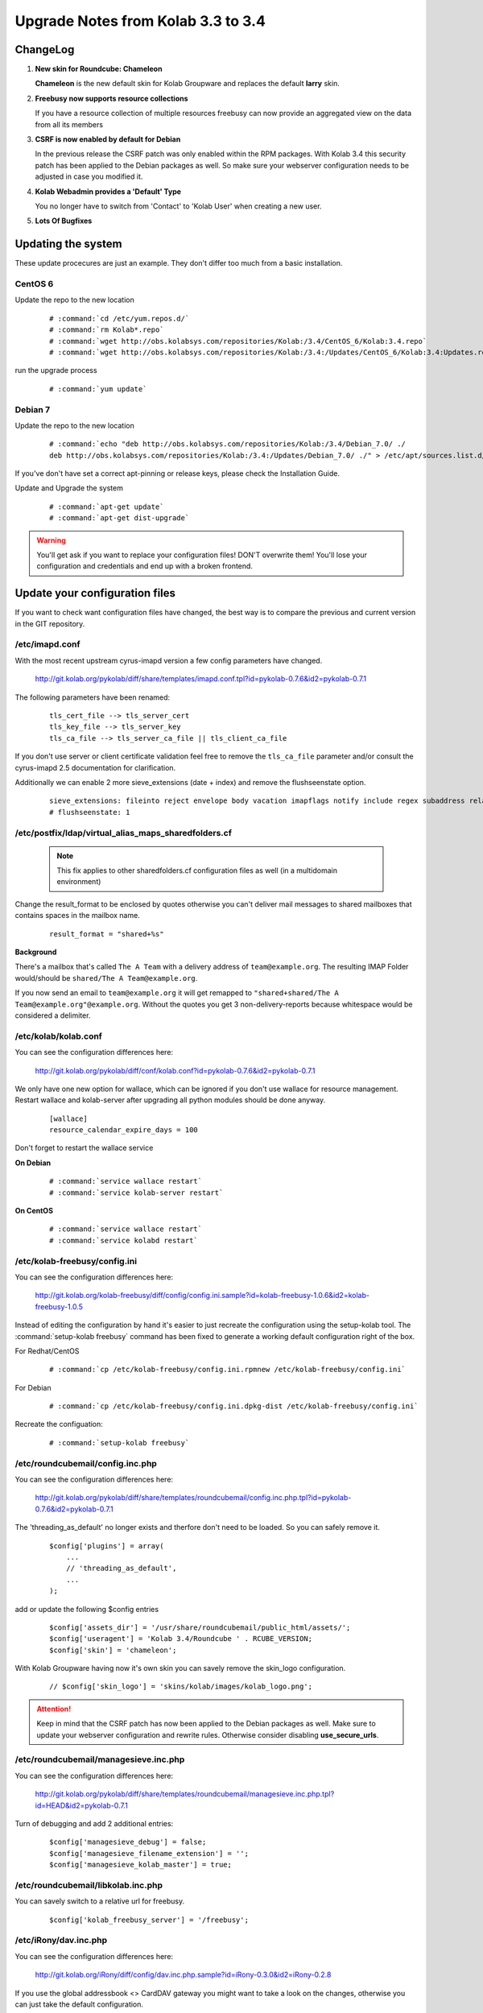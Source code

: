 ====================================
Upgrade Notes from Kolab 3.3 to 3.4
====================================

ChangeLog
=========

#.  **New skin for Roundcube: Chameleon**

    **Chameleon** is the new default skin for Kolab Groupware and replaces the
    default **larry** skin.

#.  **Freebusy now supports resource collections**

    If you have a resource collection of multiple resources freebusy can now
    provide an aggregated view on the data from all its members

#.  **CSRF is now enabled by default for Debian**

    In the previous release the CSRF patch was only enabled within the RPM
    packages. With Kolab 3.4 this security patch has been applied to the
    Debian packages as well. So make sure your webserver configuration needs
    to be adjusted in case you modified it.

#.  **Kolab Webadmin provides a 'Default' Type**

    You no longer have to switch from 'Contact' to 'Kolab User' when creating
    a new user.

#.  **Lots Of Bugfixes**

Updating the system
===================

These update procecures are just an example. They don't differ too much from
a basic installation.


CentOS 6
--------

Update the repo to the new location

 .. parsed-literal::

    # :command:`cd /etc/yum.repos.d/`
    # :command:`rm Kolab*.repo`
    # :command:`wget http://obs.kolabsys.com/repositories/Kolab:/3.4/CentOS_6/Kolab:3.4.repo`
    # :command:`wget http://obs.kolabsys.com/repositories/Kolab:/3.4:/Updates/CentOS_6/Kolab:3.4:Updates.repo`

run the upgrade process

 .. parsed-literal::

    # :command:`yum update`


Debian 7
--------

Update the repo to the new location

 .. parsed-literal::

    # :command:`echo "deb http://obs.kolabsys.com/repositories/Kolab:/3.4/Debian_7.0/ ./
    deb http://obs.kolabsys.com/repositories/Kolab:/3.4:/Updates/Debian_7.0/ ./" > /etc/apt/sources.list.d/kolab.list`

If you've don't have set a correct apt-pinning or release keys, please check the Installation Guide.

Update and Upgrade the system

 .. parsed-literal::

    # :command:`apt-get update`
    # :command:`apt-get dist-upgrade`

.. WARNING::

    You'll get ask if you want to replace your configuration files! DON'T overwrite them!
    You'll lose your configuration and credentials and end up with a broken frontend.


Update your configuration files
===============================

If you want to check want configuration files have changed, the best way is to
compare the previous and current version in the GIT repository.

/etc/imapd.conf
---------------

With the most recent upstream cyrus-imapd version a few config parameters have
changed.

    http://git.kolab.org/pykolab/diff/share/templates/imapd.conf.tpl?id=pykolab-0.7.6&id2=pykolab-0.7.1

The following parameters have been renamed:

 .. parsed-literal::

    tls_cert_file --> tls_server_cert
    tls_key_file --> tls_server_key
    tls_ca_file --> tls_server_ca_file || tls_client_ca_file

If you don't use server or client certificate validation feel free to remove
the ``tls_ca_file`` parameter and/or consult the cyrus-imapd 2.5 documentation
for clarification.

Additionally we can enable 2 more sieve_extensions (date + index) and remove
the flushseenstate option.

 .. parsed-literal::

    sieve_extensions: fileinto reject envelope body vacation imapflags notify include regex subaddress relational copy date index
    # flushseenstate: 1


/etc/postfix/ldap/virtual_alias_maps_sharedfolders.cf
-----------------------------------------------------

 .. note::

    This fix applies to other sharedfolders.cf configuration files as well
    (in a multidomain environment)

Change the result_format to be enclosed by quotes otherwise you can't deliver
mail messages to shared mailboxes that contains spaces in the mailbox name.

 .. parsed-literal::

    result_format = "shared+%s"

**Background**

There's a mailbox that's called ``The A Team`` with a delivery address of
``team@example.org``. The resulting IMAP Folder would/should be ``shared/The A Team@example.org``.

If you now send an email to ``team@example.org`` it will get remapped to
``"shared+shared/The A Team@example.org"@example.org``. Without the quotes you
get 3 non-delivery-reports because whitespace would be considered a delimiter.


/etc/kolab/kolab.conf
---------------------

You can see the configuration differences here:

    http://git.kolab.org/pykolab/diff/conf/kolab.conf?id=pykolab-0.7.6&id2=pykolab-0.7.1

We only have one new option for wallace, which can be ignored if you don't use
wallace for resource management. Restart wallace and kolab-server after upgrading
all python modules should be done anyway.


 .. parsed-literal::

    [wallace]
    resource_calendar_expire_days = 100

Don't forget to restart the wallace service

**On Debian**

 .. parsed-literal::

    # :command:`service wallace restart`
    # :command:`service kolab-server restart`

**On CentOS**

 .. parsed-literal::

    # :command:`service wallace restart`
    # :command:`service kolabd restart`


/etc/kolab-freebusy/config.ini
------------------------------

You can see the configuration differences here:

    http://git.kolab.org/kolab-freebusy/diff/config/config.ini.sample?id=kolab-freebusy-1.0.6&id2=kolab-freebusy-1.0.5

Instead of editing the configuration by hand it's easier to just recreate the
configuration using the setup-kolab tool. The :command:`setup-kolab freebusy`
command has been fixed to generate a working default configuration right
of the box.

For Redhat/CentOS

 .. parsed-literal::

    # :command:`cp /etc/kolab-freebusy/config.ini.rpmnew /etc/kolab-freebusy/config.ini`

For Debian

 .. parsed-literal::

    # :command:`cp /etc/kolab-freebusy/config.ini.dpkg-dist /etc/kolab-freebusy/config.ini`

Recreate the configuation:

 .. parsed-literal::

   # :command:`setup-kolab freebusy`


/etc/roundcubemail/config.inc.php
---------------------------------

You can see the configuration differences here:

    http://git.kolab.org/pykolab/diff/share/templates/roundcubemail/config.inc.php.tpl?id=pykolab-0.7.6&id2=pykolab-0.7.1

The 'threading_as_default' no longer exists and therfore don't need to be
loaded. So you can safely remove it.

 .. parsed-literal::

    $config['plugins'] = array(
        ...
        // 'threading_as_default',
        ...
    );

add or update the following $config entries

 .. parsed-literal::

    $config['assets_dir'] = '/usr/share/roundcubemail/public_html/assets/';
    $config['useragent'] = 'Kolab 3.4/Roundcube ' . RCUBE_VERSION;
    $config['skin'] = 'chameleon';

With Kolab Groupware having now it's own skin you can savely remove the
skin_logo configuration.

 .. parsed-literal::

    // $config['skin_logo'] = 'skins/kolab/images/kolab_logo.png';

.. ATTENTION::

    Keep in mind that the CSRF patch has now been applied to the Debian
    packages as well. Make sure to update your webserver configuration and
    rewrite rules. Otherwise consider disabling **use_secure_urls**.


/etc/roundcubemail/managesieve.inc.php
--------------------------------------

You can see the configuration differences here:

    http://git.kolab.org/pykolab/diff/share/templates/roundcubemail/managesieve.inc.php.tpl?id=HEAD&id2=pykolab-0.7.1

Turn of debugging and add 2 additional entries:

 .. parsed-literal::

    $config['managesieve_debug'] = false;
    $config['managesieve_filename_extension'] = '';
    $config['managesieve_kolab_master'] = true;


/etc/roundcubemail/libkolab.inc.php
-----------------------------------

You can savely switch to a relative url for freebusy.

 .. parsed-literal::

    $config['kolab_freebusy_server'] = '/freebusy';


/etc/iRony/dav.inc.php
----------------------

You can see the configuration differences here:

    http://git.kolab.org/iRony/diff/config/dav.inc.php.sample?id=iRony-0.3.0&id2=iRony-0.2.8

If you use the global addressbook <> CardDAV gateway you might want to
take a look on the changes, otherwise you can just take the default
configuration.

For Redhat/CentOS

 .. parsed-literal::

    # :command:`cp /etc/iRony/dav.inc.php.rpmnew /etc/iRony/dav.inc.php`

For Debian

 .. parsed-literal::

    # :command:`cp /etc/iRony/dav.inc.php.dpkg-dist /etc/iRony/dav.inc.php`



mysql database: kolab
---------------------

The admin database got a few minor updates:

You can find the full sql file here:

#.  web: http://git.kolab.org/kolab-wap/tree/doc/kolab_wap.sql?id=kolab-webadmin-3.2.6
#.  locally: :file:`/usr/share/doc/kolab-webadmin/kolab_wap.sql`

The kolab-webadmin package doesn't provide auto updates or upgrade files
for your database. Here's a summary of what has been changed.

If you've made changes on the shared folder types you might want to
change the types manually in the settings section of kolab-webadmin.

Open the mysql cli or your favorite database administration frontend.

 .. parsed-literal::

    # :command:`mysql -u root -p -D kolab`

and apply the followin changes: The tables will be deleted and recreated.
Don't forget: if you've made changes to shared folder types, please update
them manually!

.. ATTENTION::

    Don't forget to make **backups** of your database before applying
    the changes!

Fix the name field length.

 .. code-block:: sql

    ALTER TABLE `group_types` CHANGE  `name`  `name` VARCHAR( 255 ) NOT NULL ;
    ALTER TABLE `ou_types` CHANGE  `name`  `name` VARCHAR( 255 ) NOT NULL ;
    ALTER TABLE `resource_types` CHANGE  `name`  `name` VARCHAR( 255 ) NOT NULL ;
    ALTER TABLE `role_types` CHANGE  `name`  `name` VARCHAR( 255 ) NOT NULL ;
    ALTER TABLE `sharedfolder_types` CHANGE  `name`  `name` VARCHAR( 255 ) NOT NULL ;
    ALTER TABLE `user_types` CHANGE  `name`  `name` VARCHAR( 255 ) NOT NULL ;

The old kolab was still in the latin1 format. We should unify everything into
the utf-8 format.

 .. code-block:: sql

    ALTER TABLE `group_types` CONVERT TO CHARACTER SET utf8 COLLATE utf8_general_ci;
    ALTER TABLE `ou_types` CONVERT TO CHARACTER SET utf8 COLLATE utf8_general_ci;
    ALTER TABLE `resource_types` CONVERT TO CHARACTER SET utf8 COLLATE utf8_general_ci;
    ALTER TABLE `role_types` CONVERT TO CHARACTER SET utf8 COLLATE utf8_general_ci;
    ALTER TABLE `sharedfolder_types` CONVERT TO CHARACTER SET utf8 COLLATE utf8_general_ci;
    ALTER TABLE `user_types` CONVERT TO CHARACTER SET utf8 COLLATE utf8_general_ci;

A new field got introduced to mark the default type (for example 'Kolab User').

 .. code-block:: sql

    ALTER TABLE `group_types` ADD `is_default` tinyint(1) DEFAULT 0;
    ALTER TABLE `ou_types` ADD `is_default` tinyint(1) DEFAULT 0;
    ALTER TABLE `resource_types` ADD `is_default` tinyint(1) DEFAULT 0;
    ALTER TABLE `role_types` ADD `is_default` tinyint(1) DEFAULT 0;
    ALTER TABLE `sharedfolder_types` ADD `is_default` tinyint(1) DEFAULT 0;
    ALTER TABLE `user_types` ADD `is_default` tinyint(1) DEFAULT 0;

    UPDATE `user_types` SET `is_default` = 1 WHERE `key` = 'kolab';

After the database update has been applied. Logout from the kolab-webadmin interface
and login back in to load the new changes.

mysql database: roundcube
-------------------------

The libkolab plugin had some changes. Apply them using the following command
and verify the result:

 .. parsed-literal::

    # :command:`/usr/share/roundcubemail/bin/updatedb.sh --dir /usr/share/roundcubemail/plugins/libkolab/SQL --package libkolab`

    # :command:`mysql -u root -p -D roundcube -e 'SELECT * FROM system WHERE name LIKE "libkolab%"'`
    +------------------+------------+
    | name             | value      |
    +------------------+------------+
    | libkolab-version | 2015020600 |
    +------------------+------------+

If you still have problems or the sql upgrade didn't went through as expected.
It is save to recreate the libkolab tables (kolab_folders, kolab_cache_*) as
they're only used to cache items from the imap storage.

 .. parsed-literal::

    # :command:`mysql -u root -p -D roundcube < /usr/share/roundcubemail/plugins/libkolab/SQL/mysql.initial.sql`

